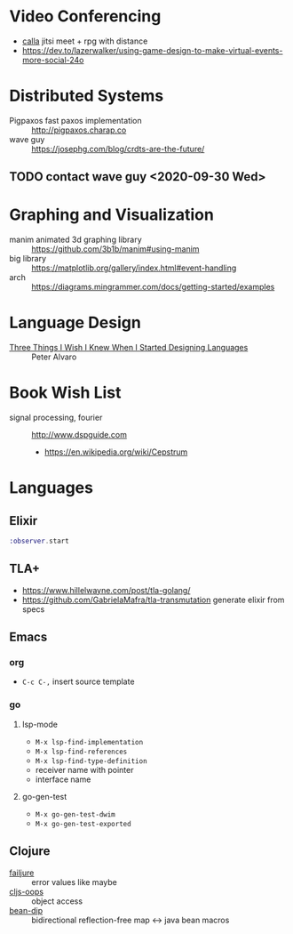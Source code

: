 * Video Conferencing
- [[https://github.com/capnmidnight/Calla][calla]] jitsi meet + rpg with distance
- https://dev.to/lazerwalker/using-game-design-to-make-virtual-events-more-social-24o

* Distributed Systems
- Pigpaxos fast paxos implementation :: http://pigpaxos.charap.co
- wave guy :: https://josephg.com/blog/crdts-are-the-future/

** TODO contact wave guy <2020-09-30 Wed>

* Graphing and Visualization
- manim animated 3d graphing library :: https://github.com/3b1b/manim#using-manim
- big library :: https://matplotlib.org/gallery/index.html#event-handling
- arch :: https://diagrams.mingrammer.com/docs/getting-started/examples

* Language Design
- [[https://www.infoq.com/presentations/language-design-process/][Three Things I Wish I Knew When I Started Designing Languages]] ::
     Peter Alvaro

* Book Wish List
- signal processing, fourier :: http://www.dspguide.com
  - https://en.wikipedia.org/wiki/Cepstrum

* Languages
** Elixir
#+begin_src elixir
:observer.start
#+end_src

** TLA+
- https://www.hillelwayne.com/post/tla-golang/
- https://github.com/GabrielaMafra/tla-transmutation generate elixir
  from specs

** Emacs
*** org
- =C-c C-,= insert source template

*** go
**** lsp-mode

- =M-x lsp-find-implementation=
- =M-x lsp-find-references=
- =M-x lsp-find-type-definition=
- receiver name with pointer
- interface name

**** go-gen-test

- =M-x go-gen-test-dwim=
- =M-x go-gen-test-exported=

** Clojure
- [[https://github.com/adambard/failjure][failjure]] :: error values like maybe
- [[https://github.com/binaryage/cljs-oops][cljs-oops]] :: object access
- [[https://github.com/uwcpdx/bean-dip][bean-dip]] :: bidirectional reflection-free map <-> java bean macros
